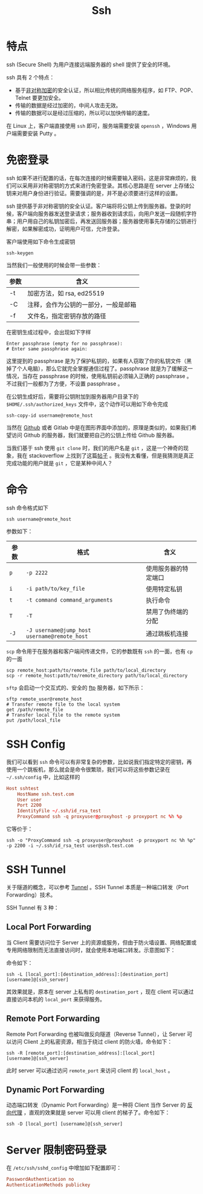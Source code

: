 :PROPERTIES:
:ID:       dc3d220f-6007-4c3f-a7f3-b205c3c2b966
:END:
#+title: Ssh

* 特点
ssh (Secure Shell) 为用户连接远端服务器的 shell 提供了安全的环境。

ssh 具有 2 个特点：

- 基于[[id:0f7e3160-d9b1-4ae7-a0d3-5edfa0c5ef76][非对称加密]]的安全认证，所以相比传统的网络服务程序，如 FTP、POP、Telnet 要更加安全。
- 传输的数据是经过加密的，中间人攻击无效。
- 传输的数据可以是经过压缩的，所以可以加快传输的速度。

在 Linux 上，客户端直接使用 ~ssh~ 即可，服务端需要安装 ~openssh~ ，Windows 用户端需要安装 Putty 。

* 免密登录
ssh 如果不进行配置的话，在每次连接的时候需要输入密码，这是非常麻烦的，我们可以采用非对称密钥的方式来进行免密登录。其核心思路是在 server 上存储公钥来对用户身份进行验证。需要强调的是，并不是必须要进行这样的设置。

ssh 提供基于非对称密钥的安全认证。客户端将将公钥上传到服务器。登录的时候，客户端向服务器发送登录请求；服务器收到请求后，向用户发送一段随机字符串；用户用自己的私钥加密后，再发送回服务器；服务器使用事先存储的公钥进行解密，如果解密成功，证明用户可信，允许登录。

客户端使用如下命令生成密钥

#+begin_src shell
  ssh-keygen
#+end_src

当然我们一般使用的时候会带一些参数：

| 参数 | 含义                                 |
|------+--------------------------------------|
| -t   | 加密方法，如 rsa, ed25519            |
| -C   | 注释，会作为公钥的一部分，一般是邮箱 |
| -f   | 文件名，指定密钥存放的路径           |

在密钥生成过程中，会出现如下字样

#+begin_src text
  Enter passphrase (empty for no passphrase): 
  # Enter same passphrase again:
#+end_src

这里提到的 passphrase 是为了保护私钥的，如果有人窃取了你的私钥文件（黑掉了个人电脑），那么它就完全掌握通信过程了。passphrase 就是为了缓解这一情况，当存在 passphrase 的时候，使用私钥前必须输入正确的 passphrase 。不过我们一般都为了方便，不设置 passphrase 。

在公钥生成好后，需要将公钥附加到服务器用户目录下的 ~$HOME/.ssh/authorized_keys~ 文件中，这个动作可以用如下命令完成

#+begin_src shell
  ssh-copy-id username@remote_host
#+end_src

当然在 [[id:de9e3146-021b-4bef-b844-c0eb67de0966][Github]] 或者 Gitlab 中是在图形界面中添加的，原理是类似的，如果我们希望访问 Github 的服务器，我们就要把自己的公钥上传给 Github 服务器。

当我们基于 ssh 使用 ~git clone~ 时，我们的用户名是 ~git~ ，这是一个神奇的现象，我在 stackoverflow 上找到了这篇[[https://stackoverflow.com/questions/47664768/why-does-git-using-ssh-use-git-as-a-username][帖子]] 。我没有太看懂，但是我猜测是真正完成功能的用户就是 ~git~ ，它是某种中间人？

* 命令
ssh 命令格式如下

#+begin_src shell
  ssh username@remote_host
#+end_src

参数如下：

| 参数 | 格式                                       | 含义                 |
|------+--------------------------------------------+----------------------|
| ~p~    | ~-p 2222~                                    | 使用服务器的特定端口 |
| ~i~    | ~-i path/to/key_file~                        | 使用特定私钥         |
| ~t~    | ~-t command command_arguments~               | 执行命令             |
| ~T~    | ~-T~                                         | 禁用了伪终端的分配   |
| ~-J~   | ~-J username@jump_host username@remote_host~ | 通过跳板机连接       |

~scp~ 命令用于在服务器和客户端间传递文件，它的参数既有 ~ssh~ 的一面，也有 ~cp~ 的一面

#+begin_src shell
  scp remote_host:path/to/remote_file path/to/local_directory
  scp -r remote_host:path/to/remote_directory path/to/local_directory
#+end_src

~sftp~ 会启动一个交互式的、安全的 [[id:def6a1dd-c8c7-4ebd-b85c-d1c6af0d8122][ftp]] 服务器，如下所示：

#+begin_src shell
  sftp remote_user@remote_host
  # Transfer remote file to the local system
  get /path/remote_file
  # Transfer local file to the remote system
  put /path/local_file
#+end_src

* SSH Config
我们可以看到 ~ssh~ 命令可以有非常复杂的参数，比如说我们指定特定的密钥，再使用一个跳板机，那么就会是命令很繁琐，我们可以将这些参数记录在 ~~/.ssh/config~ 中，比如这样的

#+begin_src conf
  Host sshtest
      HostName ssh.test.com
      User user
      Port 2200
      IdentityFile ~/.ssh/id_rsa_test
      ProxyCommand ssh -q proxyuser@proxyhost -p proxyport nc %h %p
#+end_src

它等价于：

#+begin_src shell
  ssh -o "ProxyCommand ssh -q proxyuser@proxyhost -p proxyport nc %h %p" -p 2200 -i ~/.ssh/id_rsa_test user@ssh.test.com
#+end_src

* SSH Tunnel
关于隧道的概念，可以参考 [[id:e04891c0-1fd9-45cb-a88a-db883ff96714][Tunnel]] 。SSH Tunnel 本质是一种端口转发（Port Forwarding）技术。

SSH Tunnel 有 3 种：

** Local Port Forwarding
当 Client 需要访问位于 Server 上的资源或服务，但由于防火墙设置、网络配置或专用网络限制而无法直接访问时，就会使用本地端口转发。示意图如下：

[[file:img/clipboard-20241111T170222.png]]

命令如下：

#+begin_src shell
ssh -L [local_port]:[destination_address]:[destination_port] [username]@[ssh_server]
#+end_src

其效果就是，原本在 server 上私有的 ~destination_port~ ，现在 client 可以通过直接访问本机的 ~local_port~ 来获得服务。

** Remote Port Forwarding
Remote Port Forwarding 也被叫做反向隧道（Reverse Tunnel），让 Server 可以访问 Client 上的私密资源，相当于绕过 client 的防火墙，命令如下：

#+begin_src shell
ssh -R [remote_port]:[destination_address]:[local_port] [username]@[ssh_server]
#+end_src

此时 server 可以通过访问 ~remote_port~ 来访问 client 的 ~local_host~ 。

** Dynamic Port Forwarding
动态端口转发（Dynamic Port Forwarding）是一种将 Client 当作 Server 的 [[id:7773cc25-06bc-48cb-9dcd-2640dabac4ca][反向代理]] ，直观的效果就是 server 可以用 client 的梯子了。命令如下：

#+begin_src shell
ssh -D [local_port] [username]@[ssh_server]
#+end_src

* Server 限制密码登录
在 =/etc/ssh/sshd_config= 中增加如下配置即可：

#+begin_src conf
PasswordAuthentication no
AuthenticationMethods publickey
#+end_src

